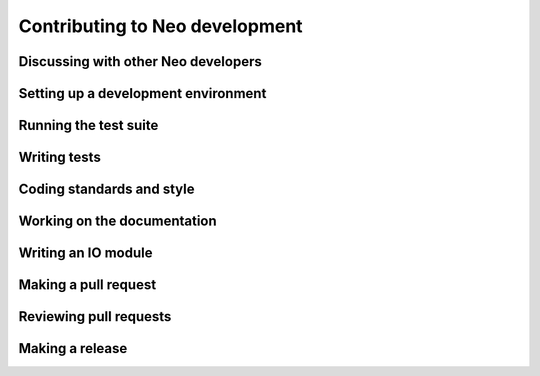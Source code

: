 ===============================
Contributing to Neo development
===============================

.. link to bug_reports


Discussing with other Neo developers
====================================

.. goodforbeginners label

Setting up a development environment
====================================

.. instructions for beginning developers, starting with forking on Github

.. Mention that many Neo contributors are PhD students or postdocs, often with little or no previous experience


Running the test suite
======================



Writing tests
=============



Coding standards and style
==========================


Working on the documentation
============================


Writing an IO module
====================


Making a pull request
=====================


Reviewing pull requests
=======================


Making a release
================
